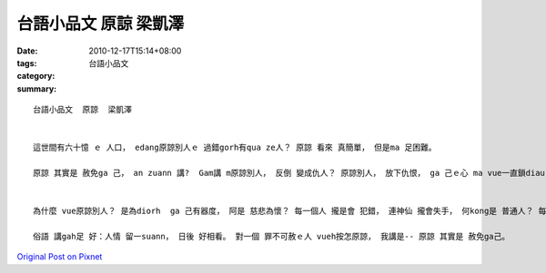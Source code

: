 台語小品文  原諒  梁凱澤
##################################

:date: 2010-12-17T15:14+08:00
:tags: 
:category: 台語小品文
:summary: 


:: 

  台語小品文  原諒  梁凱澤


  這世間有六十憶 ｅ 人口， edang原諒別人ｅ 過錯gorh有qua ze人？ 原諒 看來 真簡單， 但是ma 足困難。

  原諒 其實是 赦免ga 己， an zuann 講?  Gam講 m原諒別人， 反倒 變成仇人？ 原諒別人， 放下仇恨， ga 己ｅ心 ma vue一直鎖diau ｅ， 心ma vue為diorh 歹代誌 想siunn ze， 傷腦筋， 你講 是m是？ 原諒別人 其實是 赦免ga 己， 為ga 己好。


  為什麼 vue原諒別人？ 是為diorh  ga 己有器度， 阿是 慈悲為懷？ 每一個人 攏是會 犯錯， 連神仙 攏會失手， 何kong是 普通人？ 每一個 犯錯者 攏 希vang人 hit道原諒ｅ光edang  cua伊倒轉去 正途。 反背gah原諒ｅ 作者， gah伊ｅ前夫 打官司， 掩kam ga己ｅ病情， 到最後 勝訴e關鍵 是 選擇原諒。 di 原諒中， 體悟ｅ道理， 比失去ｅ物件 閣卡珍貴。 為什麼vue原諒別人？是為diorh體悟ｅ道理， 是為diorh 犯錯ｅ人， 是為diorh ga己。

  俗語 講gah足 好：人情 留一suann， 日後 好相看。 對一個 罪不可赦ｅ人 vueh按怎原諒， 我講是-- 原諒 其實是 赦免ga己。



`Original Post on Pixnet <http://daiqi007.pixnet.net/blog/post/33369070>`_